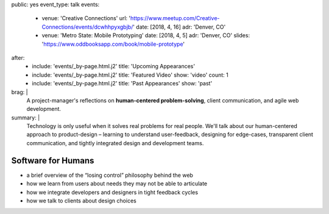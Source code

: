 public: yes
event_type: talk
events:
  - venue: 'Creative Connections'
    url: 'https://www.meetup.com/Creative-Connections/events/dcwhhpyxgbjb/'
    date: [2018, 4, 16]
    adr: 'Denver, CO'
  - venue: 'Metro State: Mobile Prototyping'
    date: [2018, 4, 5]
    adr: 'Denver, CO'
    slides: 'https://www.oddbooksapp.com/book/mobile-prototype'
after:
  - include: 'events/_by-page.html.j2'
    title: 'Upcoming Appearances'
  - include: 'events/_by-page.html.j2'
    title: 'Featured Video'
    show: 'video'
    count: 1
  - include: 'events/_by-page.html.j2'
    title: 'Past Appearances'
    show: 'past'
brag: |
  A project-manager's reflections
  on **human-centered problem-solving**,
  client communication,
  and agile web development.
summary: |
  Technology is only useful
  when it solves real problems for real people.
  We'll talk about our human-centered approach to product-design –
  learning to understand user-feedback,
  designing for edge-cases,
  transparent client communication,
  and tightly integrated design and development teams.


Software for Humans
===================

- a brief overview of the “losing control” philosophy behind the web
- how we learn from users about needs they may not be able to articulate
- how we integrate developers and designers in tight feedback cycles
- how we talk to clients about design choices
